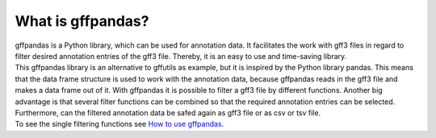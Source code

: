 What is gffpandas?
##################

| gffpandas is a Python library, which can be used for annotation data. It facilitates the work with gff3 files in regard to filter desired annotation entries of the gff3 file. Thereby, it is an easy to use and time-saving library.

| This gffpandas library is an alternative to gffutils as example, but it is inspired by the Python library pandas. This means that the data frame structure is used to work with the annotation data, because gffpandas reads in the gff3 file and makes a data frame out of it. With gffpandas it is possible to filter a gff3 file by different functions. Another big advantage is that several filter functions can be combined so that the required annotation entries can be selected. Furthermore, can the filtered annotation data be safed again as gff3 file or as csv or tsv file.

| To see the single filtering functions see `How to use gffpandas`__.

.. _Tutorial: file:///home/vivian/gffPandas/gffpandas/docs/build/html/tutorial.html

__ Tutorial_ 
